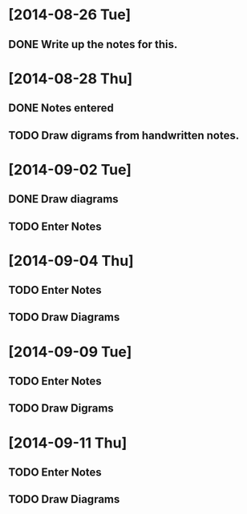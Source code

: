 * [2014-08-26 Tue]
** DONE Write up the notes for this.
 
* [2014-08-28 Thu]
** DONE Notes entered
** TODO Draw digrams from handwritten notes.

* [2014-09-02 Tue]
** DONE Draw diagrams
** TODO Enter Notes

* [2014-09-04 Thu]
** TODO Enter Notes
** TODO Draw Diagrams
* [2014-09-09 Tue]
** TODO Enter Notes
** TODO Draw Digrams
* [2014-09-11 Thu]
** TODO Enter Notes
** TODO Draw Diagrams
